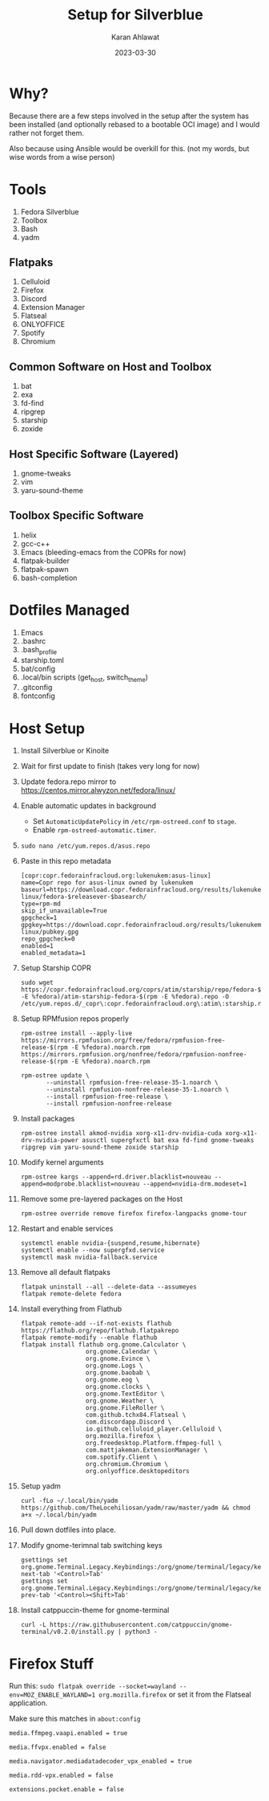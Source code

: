 #+title: Setup for Silverblue
#+date: 2023-03-30
#+author: Karan Ahlawat

* Why?

Because there are a few steps involved in the setup after the system has been installed (and optionally rebased to a bootable OCI image) and I would rather not forget them.

Also because using Ansible would be overkill for this. (not my words, but wise words from a wise person)

* Tools
1. Fedora Silverblue
2. Toolbox
3. Bash
4. yadm

** Flatpaks
1. Celluloid
2. Firefox
3. Discord
4. Extension Manager
5. Flatseal
6. ONLYOFFICE
7. Spotify
8. Chromium
     
** Common Software on Host and Toolbox
1. bat
2. exa
3. fd-find
4. ripgrep
5. starship
6. zoxide

** Host Specific Software (Layered)
1. gnome-tweaks
2. vim
3. yaru-sound-theme

** Toolbox Specific Software
1. helix
2. gcc-c++
3. Emacs (bleeding-emacs from the COPRs for now)
4. flatpak-builder
5. flatpak-spawn
6. bash-completion
   
   
* Dotfiles Managed
1. Emacs
2. .bashrc
3. .bash_profile
4. starship.toml
5. bat/config
6. .local/bin scripts (get_host, switch_theme)
7. .gitconfig
8. fontconfig

* Host Setup
1. Install Silverblue or Kinoite
   
2. Wait for first update to finish (takes very long for now)
   
3. Update fedora.repo mirror to https://centos.mirror.alwyzon.net/fedora/linux/
   
4. Enable automatic updates in background
   - Set =AutomaticUpdatePolicy= in =/etc/rpm-ostreed.conf= to =stage=.
   - Enable =rpm-ostreed-automatic.timer=.
     
5. =sudo nano /etc/yum.repos.d/asus.repo=
   
6. Paste in this repo metadata

   #+BEGIN_SRC
   [copr:copr.fedorainfracloud.org:lukenukem:asus-linux]
   name=Copr repo for asus-linux owned by lukenukem      baseurl=https://download.copr.fedorainfracloud.org/results/lukenukem/asus-linux/fedora-$releasever-$basearch/
   type=rpm-md
   skip_if_unavailable=True
   gpgcheck=1
   gpgkey=https://download.copr.fedorainfracloud.org/results/lukenukem/asus-linux/pubkey.gpg
   repo_gpgcheck=0
   enabled=1
   enabled_metadata=1
   #+END_SRC

7. Setup Starship COPR

   #+begin_src shell
     sudo wget https://copr.fedorainfracloud.org/coprs/atim/starship/repo/fedora-$(rpm -E %fedora)/atim-starship-fedora-$(rpm -E %fedora).repo -O /etc/yum.repos.d/_copr\:copr.fedorainfracloud.org\:atim\:starship.repo
   #+end_src
   
8. Setup RPMfusion repos properly

   #+BEGIN_SRC shell
     rpm-ostree install --apply-live https://mirrors.rpmfusion.org/free/fedora/rpmfusion-free-release-$(rpm -E %fedora).noarch.rpm https://mirrors.rpmfusion.org/nonfree/fedora/rpmfusion-nonfree-release-$(rpm -E %fedora).noarch.rpm
   #+end_src

   #+BEGIN_SRC shell
     rpm-ostree update \
            --uninstall rpmfusion-free-release-35-1.noarch \
            --uninstall rpmfusion-nonfree-release-35-1.noarch \
            --install rpmfusion-free-release \
            --install rpmfusion-nonfree-release
   #+end_src

9. Install packages

   #+begin_src shell
     rpm-ostree install akmod-nvidia xorg-x11-drv-nvidia-cuda xorg-x11-drv-nvidia-power asusctl supergfxctl bat exa fd-find gnome-tweaks ripgrep vim yaru-sound-theme zoxide starship
   #+end_src

10. Modify kernel arguments
    
    #+begin_src shell
      rpm-ostree kargs --append=rd.driver.blacklist=nouveau --append=modprobe.blacklist=nouveau --append=nvidia-drm.modeset=1
    #+end_src

11. Remove some pre-layered packages on the Host

    #+begin_src shell
      rpm-ostree override remove firefox firefox-langpacks gnome-tour
    #+end_src

12. Restart and enable services

    #+begin_src shell
      systemctl enable nvidia-{suspend,resume,hibernate}
      systemctl enable --now supergfxd.service
      systemctl mask nvidia-fallback.service
    #+end_src

13. Remove all default flatpaks

    #+begin_src shell
      flatpak uninstall --all --delete-data --assumeyes
      flatpak remote-delete fedora
    #+end_src

14. Install everything from Flathub

    #+begin_src shell
      flatpak remote-add --if-not-exists flathub https://flathub.org/repo/flathub.flatpakrepo
      flatpak remote-modify --enable flathub
      flatpak install flathub org.gnome.Calculator \
                        org.gnome.Calendar \
                        org.gnome.Evince \
                        org.gnome.Logs \
                        org.gnome.baobab \
                        org.gnome.eog \
                        org.gnome.clocks \
                        org.gnome.TextEditor \
                        org.gnome.Weather \
                        org.gnome.FileRoller \
                        com.github.tchx84.Flatseal \
                        com.discordapp.Discord \
                        io.github.celluloid_player.Celluloid \
                        org.mozilla.firefox \
                        org.freedesktop.Platform.ffmpeg-full \
                        com.mattjakeman.ExtensionManager \
                        com.spotify.Client \
                        org.chromium.Chromium \
                        org.onlyoffice.desktopeditors
    #+end_src

15. Setup yadm

    #+begin_src shell
      curl -fLo ~/.local/bin/yadm https://github.com/TheLocehiliosan/yadm/raw/master/yadm && chmod a+x ~/.local/bin/yadm
    #+end_src

16. Pull down dotfiles into place.

17. Modify gnome-terimnal tab switching keys

    #+begin_src shell
      gsettings set org.gnome.Terminal.Legacy.Keybindings:/org/gnome/terminal/legacy/keybindings/ next-tab '<Control>Tab'
      gsettings set org.gnome.Terminal.Legacy.Keybindings:/org/gnome/terminal/legacy/keybindings/ prev-tab '<Control><Shift>Tab'
    #+end_src

18. Install catppuccin-theme for gnome-terminal

    #+begin_src shell
      curl -L https://raw.githubusercontent.com/catppuccin/gnome-terminal/v0.2.0/install.py | python3 -
    #+end_src

* Firefox Stuff

Run this:
=sudo flatpak override --socket=wayland --env=MOZ_ENABLE_WAYLAND=1 org.mozilla.firefox=
or set it from the Flatseal application.

Make sure this matches in =about:config=

#+begin_src text
  media.ffmpeg.vaapi.enabled = true

  media.ffvpx.enabled = false

  media.navigator.mediadatadecoder_vpx_enabled = true

  media.rdd-vpx.enabled = false

  extensions.pocket.enable = false
#+end_src
